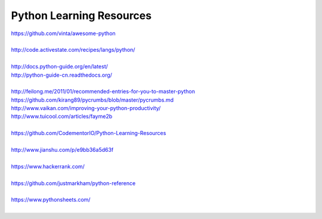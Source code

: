 Python Learning Resources
=========================

| https://github.com/vinta/awesome-python
|

| http://code.activestate.com/recipes/langs/python/
| 

| http://docs.python-guide.org/en/latest/
| http://python-guide-cn.readthedocs.org/
| 

| http://feilong.me/2011/01/recommended-entries-for-you-to-master-python
| https://github.com/kirang89/pycrumbs/blob/master/pycrumbs.md
| http://www.vaikan.com/improving-your-python-productivity/
| http://www.tuicool.com/articles/fayme2b
| 
 
| https://github.com/CodementorIO/Python-Learning-Resources
|
| http://www.jianshu.com/p/e9bb36a5d63f
|
| https://www.hackerrank.com/
|
| https://github.com/justmarkham/python-reference
|

| https://www.pythonsheets.com/
|
